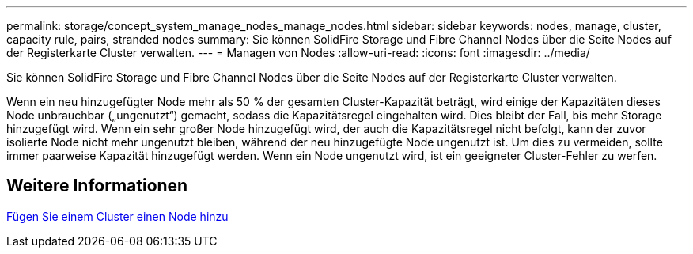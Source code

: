 ---
permalink: storage/concept_system_manage_nodes_manage_nodes.html 
sidebar: sidebar 
keywords: nodes, manage, cluster, capacity rule, pairs, stranded nodes 
summary: Sie können SolidFire Storage und Fibre Channel Nodes über die Seite Nodes auf der Registerkarte Cluster verwalten. 
---
= Managen von Nodes
:allow-uri-read: 
:icons: font
:imagesdir: ../media/


[role="lead"]
Sie können SolidFire Storage und Fibre Channel Nodes über die Seite Nodes auf der Registerkarte Cluster verwalten.

Wenn ein neu hinzugefügter Node mehr als 50 % der gesamten Cluster-Kapazität beträgt, wird einige der Kapazitäten dieses Node unbrauchbar („ungenutzt“) gemacht, sodass die Kapazitätsregel eingehalten wird. Dies bleibt der Fall, bis mehr Storage hinzugefügt wird. Wenn ein sehr großer Node hinzugefügt wird, der auch die Kapazitätsregel nicht befolgt, kann der zuvor isolierte Node nicht mehr ungenutzt bleiben, während der neu hinzugefügte Node ungenutzt ist. Um dies zu vermeiden, sollte immer paarweise Kapazität hinzugefügt werden. Wenn ein Node ungenutzt wird, ist ein geeigneter Cluster-Fehler zu werfen.



== Weitere Informationen

xref:task_system_manage_nodes_adding_a_node_to_a_cluster.adoc[Fügen Sie einem Cluster einen Node hinzu]
